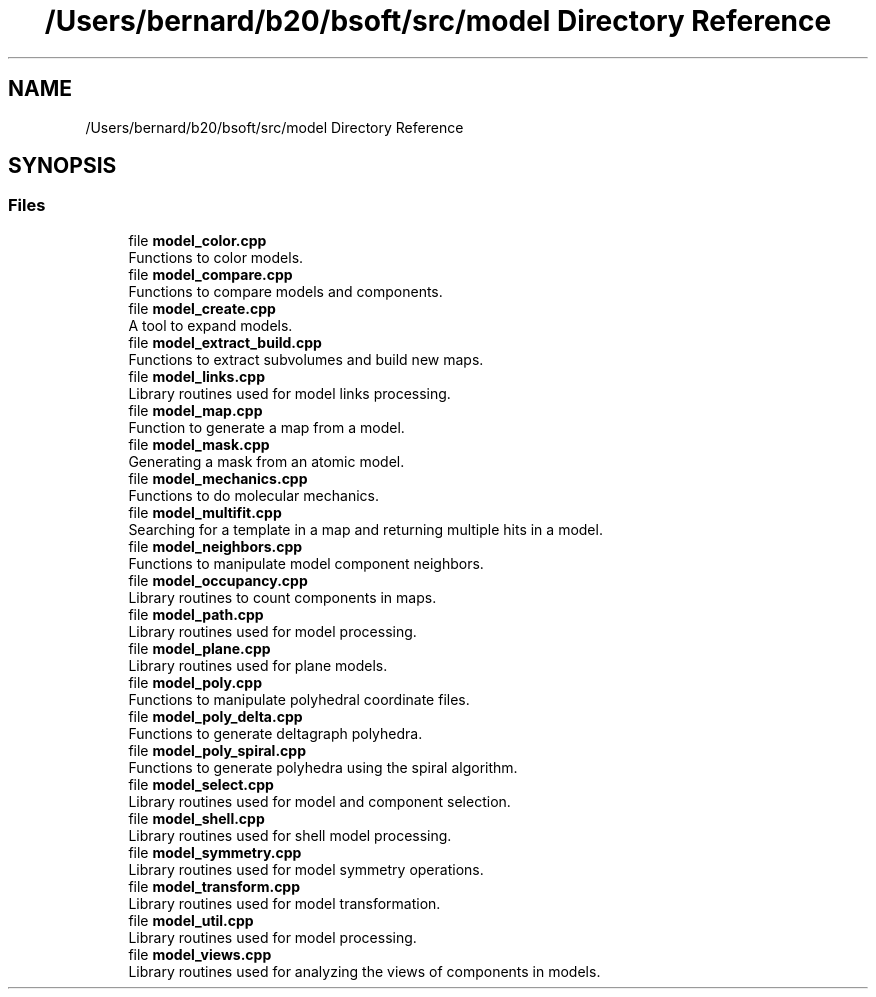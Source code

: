 .TH "/Users/bernard/b20/bsoft/src/model Directory Reference" 3 "Wed Sep 1 2021" "Version 2.1.0" "Bsoft" \" -*- nroff -*-
.ad l
.nh
.SH NAME
/Users/bernard/b20/bsoft/src/model Directory Reference
.SH SYNOPSIS
.br
.PP
.SS "Files"

.in +1c
.ti -1c
.RI "file \fBmodel_color\&.cpp\fP"
.br
.RI "Functions to color models\&. "
.ti -1c
.RI "file \fBmodel_compare\&.cpp\fP"
.br
.RI "Functions to compare models and components\&. "
.ti -1c
.RI "file \fBmodel_create\&.cpp\fP"
.br
.RI "A tool to expand models\&. "
.ti -1c
.RI "file \fBmodel_extract_build\&.cpp\fP"
.br
.RI "Functions to extract subvolumes and build new maps\&. "
.ti -1c
.RI "file \fBmodel_links\&.cpp\fP"
.br
.RI "Library routines used for model links processing\&. "
.ti -1c
.RI "file \fBmodel_map\&.cpp\fP"
.br
.RI "Function to generate a map from a model\&. "
.ti -1c
.RI "file \fBmodel_mask\&.cpp\fP"
.br
.RI "Generating a mask from an atomic model\&. "
.ti -1c
.RI "file \fBmodel_mechanics\&.cpp\fP"
.br
.RI "Functions to do molecular mechanics\&. "
.ti -1c
.RI "file \fBmodel_multifit\&.cpp\fP"
.br
.RI "Searching for a template in a map and returning multiple hits in a model\&. "
.ti -1c
.RI "file \fBmodel_neighbors\&.cpp\fP"
.br
.RI "Functions to manipulate model component neighbors\&. "
.ti -1c
.RI "file \fBmodel_occupancy\&.cpp\fP"
.br
.RI "Library routines to count components in maps\&. "
.ti -1c
.RI "file \fBmodel_path\&.cpp\fP"
.br
.RI "Library routines used for model processing\&. "
.ti -1c
.RI "file \fBmodel_plane\&.cpp\fP"
.br
.RI "Library routines used for plane models\&. "
.ti -1c
.RI "file \fBmodel_poly\&.cpp\fP"
.br
.RI "Functions to manipulate polyhedral coordinate files\&. "
.ti -1c
.RI "file \fBmodel_poly_delta\&.cpp\fP"
.br
.RI "Functions to generate deltagraph polyhedra\&. "
.ti -1c
.RI "file \fBmodel_poly_spiral\&.cpp\fP"
.br
.RI "Functions to generate polyhedra using the spiral algorithm\&. "
.ti -1c
.RI "file \fBmodel_select\&.cpp\fP"
.br
.RI "Library routines used for model and component selection\&. "
.ti -1c
.RI "file \fBmodel_shell\&.cpp\fP"
.br
.RI "Library routines used for shell model processing\&. "
.ti -1c
.RI "file \fBmodel_symmetry\&.cpp\fP"
.br
.RI "Library routines used for model symmetry operations\&. "
.ti -1c
.RI "file \fBmodel_transform\&.cpp\fP"
.br
.RI "Library routines used for model transformation\&. "
.ti -1c
.RI "file \fBmodel_util\&.cpp\fP"
.br
.RI "Library routines used for model processing\&. "
.ti -1c
.RI "file \fBmodel_views\&.cpp\fP"
.br
.RI "Library routines used for analyzing the views of components in models\&. "
.in -1c
